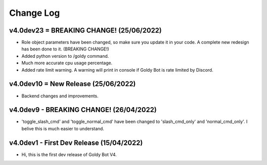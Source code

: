 Change Log
==========

v4.0dev23 = BREAKING CHANGE! (25/06/2022)
---------------------------
- Role object parameters have been changed, so make sure you update it in your code. A complete new redesign has been done to it. (BREAKING CHANGE!)
- Added python version to /goldy command.
- Much more accurate cpu usage percentage.
- Added rate limit warning. A warning will print in console if Goldy Bot is rate limited by Discord.

v4.0dev10 = New Release (25/06/2022)
---------------------------
- Backend changes and improvements.

v4.0dev9 - BREAKING CHANGE! (26/04/2022)
---------------------------
- 'toggle_slash_cmd' and 'toggle_normal_cmd' have been changed to 'slash_cmd_only' and 'normal_cmd_only'. I belive this is much easier to understand.

v4.0dev1 - First Dev Release (15/04/2022)
---------------------------
- Hi, this is the first dev release of Goldy Bot V4.